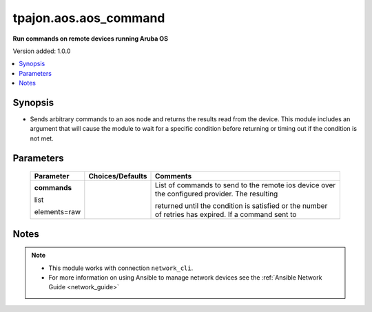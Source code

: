 .. _aos.aos_command_module:

**********************
tpajon.aos.aos_command
**********************

**Run commands on remote devices running Aruba OS**

Version added: 1.0.0

.. contents::
   :local:
   :depth: 1

Synopsis
--------
- Sends arbitrary commands to an aos node and returns the results read from the device. This module includes an argument that will cause the module to wait for a specific condition before returning or timing out if the condition is not met.

Parameters
----------

  +--------------+------------------+------------------------------------------------------------------------------------------------------+
  | Parameter    | Choices/Defaults | Comments                                                                                             |
  +==============+==================+======================================================================================================+
  | **commands** |                  | List of commands to send to the remote ios device over the configured provider. The resulting        |
  |              |                  |                                                                                                      |
  | list         |                  |                                                                                                      |
  |              |                  |                                                                                                      |
  | elements=raw |                  | returned until the condition is satisfied or the number of retries has expired. If a command sent to |
  +--------------+------------------+------------------------------------------------------------------------------------------------------+

Notes
-----

.. note::
  - This module works with connection ``network_cli``.
  - For more information on using Ansible to manage network devices see the :ref:`Ansible Network Guide <network_guide>`
